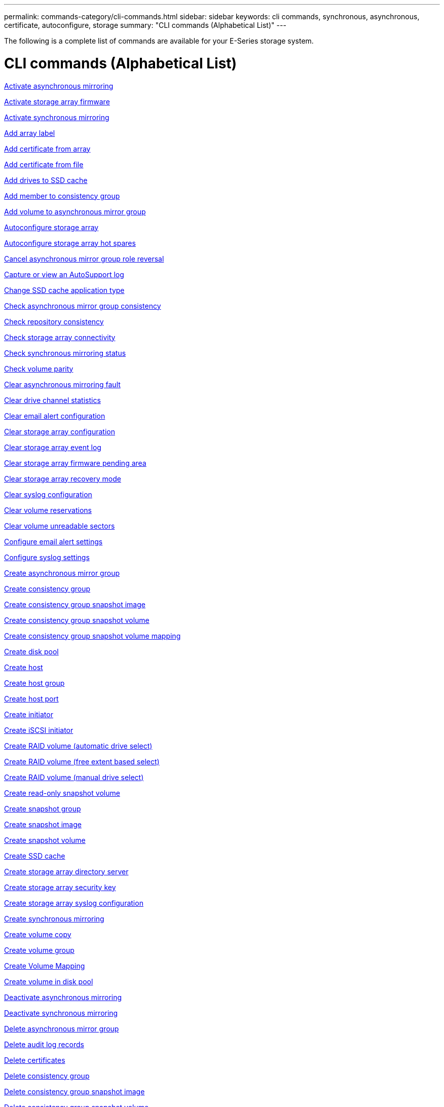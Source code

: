---
permalink: commands-category/cli-commands.html
sidebar: sidebar
keywords: cli commands, synchronous, asynchronous, certificate, autoconfigure, storage
summary: "CLI commands (Alphabetical List)"
---

[.lead]
The following is a complete list of commands are available for your E-Series storage system. 

= CLI commands (Alphabetical List)
:icons: font
:imagesdir: ../media/

link:../commands-a-z/activate-asynchronous-mirroring.html[Activate asynchronous mirroring]

link:../commands-a-z/activate-storagearray-firmware.html[Activate storage array firmware]

link:../commands-a-z/activate-synchronous-mirroring.html[Activate synchronous mirroring]

link:../commands-a-z/add-array-label.html[Add array label]

link:../commands-a-z/add-certificate-from-array.html[Add certificate from array]

link:../commands-a-z/add-certificate-from-file.html[Add certificate from file]

link:../commands-a-z/add-drives-to-ssd-cache.html[Add drives to SSD cache]

link:../commands-a-z/set-consistencygroup-addcgmembervolume.html[Add member to consistency group]

link:../commands-a-z/add-volume-asyncmirrorgroup.html[Add volume to asynchronous mirror group]

link:../commands-a-z/autoconfigure-storagearray.html[Autoconfigure storage array]

link:../commands-a-z/autoconfigure-storagearray-hotspares.html[Autoconfigure storage array hot spares]

link:../commands-a-z/stop-asyncmirrorgroup-rolechange.html[Cancel asynchronous mirror group role reversal]

link:../commands-a-z/smcli-autosupportlog.html[Capture or view an AutoSupport log]

link:../commands-a-z/change-ssd-cache-application-type.html[Change SSD cache application type]

link:../commands-a-z/check-asyncmirrorgroup-repositoryconsistency.html[Check asynchronous mirror group consistency]

link:../commands-a-z/check-repositoryconsistency.html[Check repository consistency]

link:../commands-a-z/check-storagearray-connectivity.html[Check storage array connectivity]

link:../commands-a-z/check-syncmirror.html[Check synchronous mirroring status]

link:../commands-a-z/check-volume-parity.html[Check volume parity]

link:../commands-a-z/clear-asyncmirrorfault.html[Clear asynchronous mirroring fault]

link:../commands-a-z/clear-alldrivechannels-stats.html[Clear drive channel statistics]

link:../commands-a-z/clear-emailalert-configuration.html[Clear email alert configuration]

link:../commands-a-z/clear-storagearray-configuration.html[Clear storage array configuration]

link:../commands-a-z/clear-storagearray-eventlog.html[Clear storage array event log]

link:../commands-a-z/clear-storagearray-firmwarependingarea.html[Clear storage array firmware pending area]

link:../commands-a-z/clear-storagearray-recoverymode.html[Clear storage array recovery mode]

link:../commands-a-z/clear-syslog-configuration.html[Clear syslog configuration]

link:../commands-a-z/clear-volume-reservations.html[Clear volume reservations]

link:../commands-a-z/clear-volume-unreadablesectors.html[Clear volume unreadable sectors]

link:../commands-a-z/set-emailalert.html[Configure email alert settings]

link:../commands-a-z/set-syslog.html[Configure syslog settings]

link:../commands-a-z/create-asyncmirrorgroup.html[Create asynchronous mirror group]

link:../commands-a-z/create-consistencygroup.html[Create consistency group]

link:../commands-a-z/create-cgsnapimage-consistencygroup.html[Create consistency group snapshot image]

link:../commands-a-z/create-cgsnapvolume.html[Create consistency group snapshot volume]

link:../commands-a-z/create-mapping-cgsnapvolume.html[Create consistency group snapshot volume mapping]

link:../commands-a-z/create-diskpool.html[Create disk pool]

link:../commands-a-z/create-host.html[Create host]

link:../commands-a-z/create-hostgroup.html[Create host group]

link:../commands-a-z/create-hostport.html[Create host port]

link:../commands-a-z/create-initiator.html[Create initiator]

link:../commands-a-z/create-iscsiinitiator.html[Create iSCSI initiator]

link:../commands-a-z/create-raid-volume-automatic-drive-select.html[Create RAID volume (automatic drive select)]

link:../commands-a-z/create-raid-volume-free-extent-based-select.html[Create RAID volume (free extent based select)]

link:../commands-a-z/create-raid-volume-manual-drive-select.html[Create RAID volume (manual drive select)]

link:../commands-a-z/create-read-only-snapshot-volume.html[Create read-only snapshot volume]

link:../commands-a-z/create-snapgroup.html[Create snapshot group]

link:../commands-a-z/create-snapimage.html[Create snapshot image]

link:../commands-a-z/create-snapshot-volume.html[Create snapshot volume]

link:../commands-a-z/create-ssdcache.html[Create SSD cache]

link:../commands-a-z/create-storagearray-directoryserver.html[Create storage array directory server]

link:../commands-a-z/create-storagearray-securitykey.html[Create storage array security key]

link:../commands-a-z/create-storagearray-syslog.html[Create storage array syslog configuration]

link:../commands-a-z/create-syncmirror.html[Create synchronous mirroring]

link:../commands-a-z/create-volumecopy.html[Create volume copy]

link:../commands-a-z/create-volumegroup.html[Create volume group]

link:../commands-a-z/create-mapping-volume.html[Create Volume Mapping]

link:../commands-a-z/create-volume-diskpool.html[Create volume in disk pool]

link:../commands-a-z/deactivate-storagearray.html[Deactivate asynchronous mirroring]

link:../commands-a-z/deactivate-storagearray-feature.html[Deactivate synchronous mirroring]

link:../commands-a-z/delete-asyncmirrorgroup.html[Delete asynchronous mirror group]

link:../commands-a-z/delete-auditlog.html[Delete audit log records]

link:../commands-a-z/delete-certificates.html[Delete certificates]

link:../commands-a-z/delete-consistencygroup.html[Delete consistency group]

link:../commands-a-z/delete-cgsnapimage-consistencygroup.html[Delete consistency group snapshot image]

link:../commands-a-z/delete-sgsnapvolume.html[Delete consistency group snapshot volume]

link:../commands-a-z/delete-diskpool.html[Delete disk pool]

link:../commands-a-z/delete-emailalert.html[Delete email alert recipient]

link:../commands-a-z/delete-host.html[Delete host]

link:../commands-a-z/delete-hostgroup.html[Delete host group]

link:../commands-a-z/delete-hostport.html[Delete host port]

link:../commands-a-z/delete-initiator.html[Delete initiator]

link:../commands-a-z/delete-iscsiinitiator.html[Delete iSCSI initiator]

link:../commands-a-z/delete-snapgroup.html[Delete snapshot group]

link:../commands-a-z/delete-snapimage.html[Delete snapshot image]

link:../commands-a-z/delete-snapvolume.html[Delete snapshot volume]

link:../commands-a-z/delete-ssdcache.html[Delete SSD cache]

link:../commands-a-z/delete-storagearray-directoryservers.html[Delete storage array directory server]

link:../commands-a-z/delete-storagearray-loginbanner.html[Delete storage array login banner]

link:../commands-a-z/delete-storagearray-syslog.html[Delete storage array syslog configuration]

link:../commands-a-z/delete-syslog.html[Delete syslog server]

link:../commands-a-z/delete-volume.html[Delete volume]

link:../commands-a-z/delete-volume-from-disk-pool.html[Delete volume from disk pool]

link:../commands-a-z/delete-volumegroup.html[Delete volume group]

link:../commands-a-z/diagnose-controller.html[Diagnose controller]

link:../commands-a-z/diagnose-controller-iscsihostport.html[Diagnose controller iSCSI host cable]

link:../commands-a-z/diagnose-syncmirror.html[Diagnose synchronous mirroring]

link:../commands-a-z/disable-storagearray-externalkeymanagement-file.html[Disable external security key management]

link:../commands-a-z/disable-storagearray.html[Disable storage array feature]

link:../commands-a-z/smcli-autosupportconfig-show.html[Display AutoSupport bundle collection settings]

link:../commands-a-z/smcli-autosupportschedule-show.html[Display AutoSupport message collection schedule]

link:../commands-a-z/show-storagearray-syslog.html[Display storage array syslog configuration]

link:../commands-a-z/show-storagearray-usersession.html[Display storage array user session]

link:../commands-a-z/download-drive-firmware.html[Download drive firmware]

link:../commands-a-z/download-tray-firmware-file.html[Download environmental card firmware]

link:../commands-a-z/download-storagearray-drivefirmware-file.html[Download storage array drive firmware]

link:../commands-a-z/download-storagearray-firmware.html[Download storage array firmware/NVSRAM]

link:../commands-a-z/download-storagearray-nvsram.html[Download storage array NVSRAM]

link:../commands-a-z/download-tray-configurationsettings.html[Download tray configuration settings]

link:../commands-a-z/enable-controller-datatransfer.html[Enable controller data transfer]

link:../commands-a-z/enable-diskpool-security.html[Enable disk pool security]

link:../commands-a-z/enable-storagearray-externalkeymanagement-file.html[Enable external security key management]

link:../commands-a-z/enable-or-disable-autosupport-individual-arrays.html[Enable or disable AutoSupport (all individual arrays)]

link:../commands-a-z/smcli-enable-autosupportfeature.html[Enable or disable AutoSupport at the EMW management domain level...]

link:../commands-a-z/set-storagearray-autosupportmaintenancewindow.html[Enable or disable AutoSupport maintenance window (for individual E2800 or E5700 arrays)]

link:../commands-a-z/set-storagearray-hostconnectivityreporting.html[Enable or disable host connectivity reporting]

link:../commands-a-z/set-storagearray-odxenabled.html[Enable or disable ODX]

link:../commands-a-z/set-storagearray-autosupportondemand.html[Enable or disable the AutoSupport OnDemand feature (for individual E2800 or E5700 arrays)]

link:../commands-a-z/smcli-enable-disable-autosupportondemand.html[Enable or disable the AutoSupport OnDemand feature at the EMW...]

link:../commands-a-z/smcli-enable-disable-autosupportremotediag.html[Enable or disable the AutoSupport OnDemand Remote Diagnostics feature at...]

link:../commands-a-z/set-storagearray-autosupportremotediag.html[Enable or disable the AutoSupport remote diagnostics feature (for individual E2800 or E5700 arrays)]

link:../commands-a-z/set-storagearray-vaaienabled.html[Enable or disable VAAI]

link:../commands-a-z/enable-storagearray-feature-file.html[Enable storage array feature]

link:../commands-a-z/enable-volumegroup-security.html[Enable volume group security]

link:../commands-a-z/establish-asyncmirror-volume.html[Establish asynchronous mirrored pair]

link:../commands-a-z/export-storagearray-securitykey.html[Export storage array security key]

link:../commands-a-z/save-storagearray-keymanagementclientcsr.html[Generate Key Management Certificate Signing Request (CSR)]

link:../commands-a-z/save-controller-arraymanagementcsr.html[Generate web server Certificate Signing Request (CSR)]

link:../commands-a-z/import-storagearray-securitykey-file.html[Import storage array security key]

link:../commands-a-z/start-increasevolumecapacity-volume.html[Increase capacity of volume in disk pool or volume group...]

link:../commands-a-z/start-volume-initialize.html[Initialize thin volume]

link:../commands-a-z/download-controller-cacertificate.html[Install root/intermediate CA certificates]

link:../commands-a-z/download-controller-arraymanagementservercertificate.html[Install server signed certificate]

link:../commands-a-z/download-storagearray-keymanagementcertificate.html[Install storage array external key management certificate]

link:../commands-a-z/download-controller-trustedcertificate.html[Install trusted CA certificates]

link:../commands-a-z/load-storagearray-dbmdatabase.html[Load storage array DBM database]

link:../commands-a-z/recopy-volumecopy-target.html[Recopy volume copy]

link:../commands-a-z/recover-disabled-driveports.html[Recover disabled drive ports]

link:../commands-a-z/recover-volume.html[Recover RAID volume]

link:../commands-a-z/recover-sasport-miswire.html[Recover SAS port mis-wire]

link:../commands-a-z/recreate-storagearray-securitykey.html[Re-create external security key]

link:../commands-a-z/recreate-storagearray-mirrorrepository.html[Re-create synchronous mirroring repository volume]

link:../commands-a-z/reduce-disk-pool-capacity.html[Reduce disk pool capacity]

link:../commands-a-z/create-snmpcommunity.html[Register SNMP community]

link:../commands-a-z/create-snmptrapdestination.html[Register SNMP trap destination]

link:../commands-a-z/remove-array-label.html[Remove array label]

link:../commands-a-z/remove-drives-from-ssd-cache.html[Remove drives from SSD cache]

link:../commands-a-z/remove-asyncmirrorgroup.html[Remove incomplete asynchronous mirrored pair from asynchronous mirror group]

link:../commands-a-z/delete-storagearray-trustedcertificate.html[Remove installed trusted CA certificates]

link:../commands-a-z/delete-storagearray-keymanagementcertificate.html[Remove installed external key management certificate]

link:../commands-a-z/delete-controller-cacertificate.html[Remove installed root/intermediate CA certificates]

link:../commands-a-z/remove-member-volume-from-consistency-group.html[Remove member volume from consistency group]

link:../commands-a-z/remove-storagearray-directoryserver.html[Remove storage array directory server role mapping]

link:../commands-a-z/remove-syncmirror.html[Remove synchronous mirroring]

link:../commands-a-z/remove-volumecopy-target.html[Remove volume copy]

link:../commands-a-z/remove-volume-asyncmirrorgroup.html[Remove volume from asynchronous mirror group]

link:../commands-a-z/remove-lunmapping.html[Remove volume LUN mapping]

link:../commands-a-z/set-snapvolume.html[Rename snapshot volume]

link:../commands-a-z/rename-ssd-cache.html[Rename SSD cache]

link:../commands-a-z/repair-data-parity.html[Repair Data Parity]

link:../commands-a-z/repair-volume-parity.html[Repair volume parity]

link:../commands-a-z/replace-drive-replacementdrive.html[Replace drive]

link:../commands-a-z/reset-storagearray-arvmstats-asyncmirrorgroup.html[Reset asynchronous mirror group statistics]

link:../commands-a-z/smcli-autosupportschedule-reset.html[Reset AutoSupport message collection schedule]

link:../commands-a-z/reset-storagearray-autosupport-schedule.html[Reset AutoSupport message collection schedule (for individual E2800 or E5700 arrays)]

link:../commands-a-z/reset-controller.html[Reset controller]

link:../commands-a-z/reset-drive.html[Reset drive]

link:../commands-a-z/reset-controller-arraymanagementsignedcertificate.html[Reset installed signed certificate]

link:../commands-a-z/reset-iscsiipaddress.html[Reset iSCSI IP address]

link:../commands-a-z/reset-storagearray-diagnosticdata.html[Reset storage array diagnostic data]

link:../commands-a-z/reset-storagearray-hostportstatisticsbaseline.html[Reset storage array host port statistics baseline]

link:../commands-a-z/reset-storagearray-ibstatsbaseline.html[Reset storage array InfiniBand statistics baseline]

link:../commands-a-z/reset-storagearray-iscsistatsbaseline.html[Reset storage array iSCSI baseline]

link:../commands-a-z/reset-storagearray-iserstatsbaseline.html[Reset storage array iSER baseline]

link:../commands-a-z/reset-storagearray-rlsbaseline.html[Reset storage array RLS baseline]

link:../commands-a-z/reset-storagearray-sasphybaseline.html[Reset storage array SAS PHY baseline]

link:../commands-a-z/reset-storagearray-socbaseline.html[Reset storage array SOC baseline]

link:../commands-a-z/reset-storagearray-volumedistribution.html[Reset storage array volume distribution]

link:../commands-a-z/resume-asyncmirrorgroup.html[Resume asynchronous mirror group]

link:../commands-a-z/resume-cgsnapvolume.html[Resume consistency group snapshot volume]

link:../commands-a-z/resume-snapimage-rollback.html[Resume snapshot image rollback]

link:../commands-a-z/resume-snapvolume.html[Resume snapshot volume]

link:../commands-a-z/resume-ssdcache.html[Resume SSD cache]

link:../commands-a-z/resume-syncmirror.html[Resume synchronous mirroring]

link:../commands-a-z/save-storagearray-autosupport-log.html[Retrieve an AutoSupport log (for individual E2800 or E5700 arrays)]

link:../commands-a-z/save-controller-cacertificate.html[Retrieve installed CA certificates]

link:../commands-a-z/save-storagearray-keymanagementcertificate.html[Retrieve installed external key management certificate]

link:../commands-a-z/save-storagearray-keymanagementcertificate.html[Retrieve installed key management CSR request]

link:../commands-a-z/save-controller-arraymanagementsignedcertificate.html[Retrieve installed server certificate]

link:../commands-a-z/save-storagearray-trustedcertificate.html[Retrieve installed trusted CA certificates]

link:../commands-a-z/revive-drive.html[Revive drive]

link:../commands-a-z/revive-snapgroup.html[Revive snapshot group]

link:../commands-a-z/revive-snapvolume.html[Revive snapshot volume]

link:../commands-a-z/revive-volumegroup.html[Revive volume group]

link:../commands-a-z/save-storagearray-arvmstats-asyncmirrorgroup.html[Save asynchronous mirror group statistics]

link:../commands-a-z/save-auditlog.html[Save audit log records]

link:../commands-a-z/save-storagearray-autoloadbalancestatistics-file.html[Save auto-load balancing statistics]

link:../commands-a-z/save-controller-nvsram-file.html[Save controller NVSRAM]

link:../commands-a-z/save-drivechannel-faultdiagnostics-file.html[Save drive channel fault isolation diagnostic status]

link:../commands-a-z/save-alldrives-logfile.html[Save drive log]

link:../commands-a-z/save-ioclog.html[Save input output controller (IOC) dump]

link:../commands-a-z/save-storagearray-configuration.html[Save storage array configuration]

link:../commands-a-z/save-storagearray-controllerhealthimage.html[Save storage array controller health image]

link:../commands-a-z/save-storagearray-dbmdatabase.html[Save storage array DBM database]

link:../commands-a-z/save-storagearray-dbmvalidatorinfo.html[Save storage array DBM validator information file]

link:../commands-a-z/save-storage-array-diagnostic-data.html[Save storage array diagnostic data]

link:../commands-a-z/save-storagearray-warningevents.html[Save storage array events]

link:../commands-a-z/save-storagearray-firmwareinventory.html[Save storage array firmware inventory]

link:../commands-a-z/save-storagearray-hostportstatistics.html[Save storage array host port statistics]

link:../commands-a-z/save-storagearray-ibstats.html[Save storage array InfiniBand statistics]

link:../commands-a-z/save-storagearray-iscsistatistics.html[Save storage array iSCSI statistics]

link:../commands-a-z/save-storagearray-iserstatistics.html[Save storage array iSER statistics]

link:../commands-a-z/save-storagearray-loginbanner.html[Save storage array login banner]

link:../commands-a-z/save-storagearray-performancestats.html[Save storage array performance statistics]

link:../commands-a-z/save-storagearray-rlscounts.html[Save storage array RLS counts]

link:../commands-a-z/save-storagearray-sasphycounts.html[Save storage array SAS PHY counts]

link:../commands-a-z/save-storagearray-soccounts.html[Save storage array SOC counts]

link:../commands-a-z/save-storagearray-statecapture.html[Save storage array state capture]

link:../commands-a-z/save-storagearray-supportdata.html[Save storage array support data]

link:../commands-a-z/save-alltrays-logfile.html[Save tray log]

link:../commands-a-z/smcli-supportbundle-schedule.html[Schedule automatic support bundle collection configuration]

link:../commands-a-z/set-asyncmirrorgroup.html[Set asynchronous mirror group]

link:../commands-a-z/set-auditlog.html[Set audit log settings]

link:../commands-a-z/set-storagearray-autosupport-schedule.html[Set AutoSupport message collection schedule (for individual E2800 or E5700 arrays)]

link:../commands-a-z/set-storagearray-revocationchecksettings.html[Set certificate revocation check settings]

link:../commands-a-z/set-consistency-group-attributes.html[Set consistency group attributes]

link:../commands-a-z/set-cgsnapvolume.html[Set consistency group snapshot volume]

link:../commands-a-z/set-controller.html[Set controller]

link:../commands-a-z/set-controller-dnsservers.html[Set controller DNS settings]

link:../commands-a-z/set-controller-hostport.html[Set controller host port properties]

link:../commands-a-z/set-controller-ntpservers.html[Set controller NTP settings]

link:../commands-a-z/set-controller-service-action-allowed-indicator.html[Set controller service action allowed indicator]

link:../commands-a-z/set-disk-pool.html[Set disk pool]

link:../commands-a-z/set-disk-pool-modify-disk-pool.html[Set disk pool (modify disk pool)]

link:../commands-a-z/set-tray-drawer.html[Set drawer service action allowed indicator]

link:../commands-a-z/set-drivechannel.html[Set drive channel status]

link:../commands-a-z/set-drive-hotspare.html[Set drive hot spare]

link:../commands-a-z/set-drive-serviceallowedindicator.html[Set drive service action allowed indicator]

link:../commands-a-z/set-drive-operationalstate.html[Set drive state]

link:../commands-a-z/set-event-alert.html[Set event alert filtering]

link:../commands-a-z/set-storagearray-externalkeymanagement.html[Set external key management settings]

link:../commands-a-z/set-drive-securityid.html[Set FIPS drive security identifier]

link:../commands-a-z/set-drive-nativestate.html[Set foreign drive to native]

link:../commands-a-z/set-host.html[Set host]

link:../commands-a-z/set-hostchannel.html[Set host channel]

link:../commands-a-z/set-hostgroup.html[Set host group]

link:../commands-a-z/set-hostport.html[Set host port]

link:../commands-a-z/set-initiator.html[Set initiator]

link:../commands-a-z/set-storagearray-securitykey.html[Set internal storage array security key]

link:../commands-a-z/set-controller-iscsihostport.html[Set iSCSI host port networking properties]

link:../commands-a-z/set-iscsiinitiator.html[Set iSCSI initiator]

link:../commands-a-z/set-iscsitarget.html[Set iSCSI target properties]

link:../commands-a-z/set-isertarget.html[Set iSER target]

link:../commands-a-z/set-snapvolume-converttoreadwrite.html[Set read-only snapshot volume to read/write volume]

link:../commands-a-z/set-session-erroraction.html[Set session]

link:../commands-a-z/set-snapgroup.html[Set snapshot group attributes]

link:../commands-a-z/set-snapgroup-mediascanenabled.html[Set snapshot group media scan]

link:../commands-a-z/set-snapgroup-increase-decreaserepositorycapacity.html[Set snapshot group repository volume capacity]

link:../commands-a-z/set-snapgroup-enableschedule.html[Set snapshot group schedule]

link:../commands-a-z/set-snapvolume-mediascanenabled.html[Set snapshot volume media scan]

link:../commands-a-z/set-snapvolume-increase-decreaserepositorycapacity.html[Set snapshot volume repository volume capacity]

link:../commands-a-z/set-volume-ssdcacheenabled.html[Set SSD cache for a volume]

link:../commands-a-z/set-storagearray.html[Set storage array]

link:../commands-a-z/set-storagearray-learncycledate-controller.html[Set storage array controller battery learn cycle]

link:../commands-a-z/set-storagearray-controllerhealthimageallowoverwrite.html[Set storage array controller health image allow overwrite]

link:../commands-a-z/set-storagearray-directoryserver.html[Set storage array directory server]

link:../commands-a-z/set-storagearray-directoryserver-roles.html[Set storage array directory server role mapping]

link:../commands-a-z/set-storagearray-icmppingresponse.html[Set storage array ICMP response]

link:../commands-a-z/set-storagearray-isnsregistration.html[Set storage array iSNS registration]

link:../commands-a-z/set-storagearray-isnsipv4configurationmethod.html[Set storage array iSNS server IPv4 address]

link:../commands-a-z/set-storagearray-isnsipv6address.html[Set storage array iSNS server IPv6 address]

link:../commands-a-z/set-storagearray-isnslisteningport.html[Set storage array iSNS server listening port]

link:../commands-a-z/set-storagearray-isnsserverrefresh.html[Set storage array iSNS server refresh]

link:../commands-a-z/set-storagearray-localusername.html[Set storage array local user password or SYMbol password]

link:../commands-a-z/set-storagearray-loginbanner.html[Set storage array login banner]

link:../commands-a-z/set-storagearray-managementinterface.html[Set storage array management interface]

link:../commands-a-z/set-storagearray-passwordlength.html[Set storage array password length]

link:../commands-a-z/set-storagearray-pqvalidateonreconstruct.html[Set storage array PQ validation on reconstruct]

link:../commands-a-z/set-storagearray-redundancymode.html[Set storage array redundancy mode]

link:../commands-a-z/set-storagearray-resourceprovisionedvolumes.html[Set Storage Array Resource Provisioned Volumes]

link:../commands-a-z/set-storagearray-time.html[Set storage array time]

link:../commands-a-z/set-storagearray-autoloadbalancingenable.html[Set storage array to enable or disable Automatic Load Balancing...]

link:../commands-a-z/set-storagearray-cachemirrordataassurancecheckenable.html[Set storage array to enable or disable cache mirror data]

link:../commands-a-z/set-storagearray-traypositions.html[Set storage array tray positions]

link:../commands-a-z/set-storagearray-unnameddiscoverysession.html[Set storage array unnamed discovery session]

link:../commands-a-z/set-storagearray-usersession.html[Set storage array user session]

link:../commands-a-z/set-syncmirror.html[Set synchronous mirroring]

link:../commands-a-z/set-target.html[Set target properties]

link:../commands-a-z/set-thin-volume-attributes.html[Set thin volume attributes]

link:../commands-a-z/set-tray-attribute.html[Set tray attribute]

link:../commands-a-z/set-tray-identification.html[Set tray identification]

link:../commands-a-z/set-tray-serviceallowedindicator.html[Set tray service action allowed indicator]

link:../commands-a-z/set-volumes.html[Set volume attributes for a volume in a disk pool...]

link:../commands-a-z/set-volume-group-attributes-for-volume-in-a-volume-group.html[Set volume attributes for a volume in a volume group...]

link:../commands-a-z/set-volumecopy-target.html[Set volume copy]

link:../commands-a-z/set-volumegroup.html[Set volume group]

link:../commands-a-z/set-volumegroup-forcedstate.html[Set volume group forced state]

link:../commands-a-z/set-volume-logicalunitnumber.html[Set volume mapping]

link:../commands-a-z/show-array-label.html[Show array label]

link:../commands-a-z/show-asyncmirrorgroup-synchronizationprogress.html[Show asynchronous mirror group synchronization progress]

link:../commands-a-z/show-asyncmirrorgroup-summary.html[Show asynchronous mirror groups]

link:../commands-a-z/show-auditlog-configuration.html[Show audit log configuration]

link:../commands-a-z/show-auditlog-summary.html[Show audit log summary]

link:../commands-a-z/show-storagearray-autosupport.html[Show AutoSupport configuration (for E2800 or E5700 storage arrays)]

link:../commands-a-z/show-blockedeventalertlist.html[Show blocked events]

link:../commands-a-z/show-storagearray-revocationchecksettings.html[Show certificate revocation check settings]

link:../commands-a-z/show-certificates.html[Show certificates]

link:../commands-a-z/show-consistencygroup.html[Show consistency group]

link:../commands-a-z/show-cgsnapimage.html[Show consistency group snapshot image]

link:../commands-a-z/show-controller.html[Show controller]

link:../commands-a-z/show-controller-diagnostic-status.html[Show controller diagnostic status]

link:../commands-a-z/show-controller-nvsram.html[Show controller NVSRAM]

link:../commands-a-z/show-iscsisessions.html[Show current iSCSI sessions]

link:../commands-a-z/show-diskpool.html[Show disk pool]

link:../commands-a-z/show-alldrives.html[Show drive]

link:../commands-a-z/show-drivechannel-stats.html[Show drive channel statistics]

link:../commands-a-z/show-alldrives-downloadprogress.html[Show drive download progress]

link:../commands-a-z/show-alldrives-performancestats.html[Show drive performance statistics]

link:../commands-a-z/show-emailalert-summary.html[Show email alert configuration]

link:../commands-a-z/show-allhostports.html[Show host ports]

link:../commands-a-z/show-controller-cacertificate.html[Show installed root/intermediate CA certificates summary]

link:../commands-a-z/show-storagearray-trustedcertificate-summary.html[Show installed trusted CA certificates summary]

link:../commands-a-z/show-replaceabledrives.html[Show replaceable drives]

link:../commands-a-z/show-controller-arraymanagementsignedcertificate-summary.html[Show signed certificate]

link:../commands-a-z/show-snapgroup.html[Show snapshot group]

link:../commands-a-z/show-snapimage.html[Show snapshot image]

link:../commands-a-z/show-snapvolume.html[Show snapshot volumes]

link:../commands-a-z/show-allsnmpcommunities.html[Show SNMP communities]

link:../commands-a-z/show-snmpsystemvariables.html[Show SNMP MIB II system group variables]

link:../commands-a-z/show-ssd-cache.html[Show SSD cache]

link:../commands-a-z/show-ssd-cache-statistics.html[Show SSD cache statistics]

link:../commands-a-z/show-storagearray.html[Show storage array]

link:../commands-a-z/show-storagearray-autoconfiguration.html[Show storage array auto configuration]

link:../commands-a-z/show-storagearray-cachemirrordataassurancecheckenable.html[Show storage array cache mirror data assurance check enable]

link:../commands-a-z/show-storagearray-controllerhealthimage.html[Show storage array controller health image]

link:../commands-a-z/show-storagearray-dbmdatabase.html[Show storage array DBM database]

link:../commands-a-z/show-storagearray-directoryservices-summary.html[Show storage array directory services summary]

link:../commands-a-z/show-storagearray-hostconnectivityreporting.html[Show storage array host connectivity reporting]

link:../commands-a-z/show-storagearray-hosttopology.html[Show storage array host topology]

link:../commands-a-z/show-storagearray-lunmappings.html[Show storage array LUN mappings]

link:../commands-a-z/show-storagearray-iscsinegotiationdefaults.html[Show storage array negotiation defaults]

link:../commands-a-z/show-storagearray-odxsetting.html[Show storage array ODX setting]

link:../commands-a-z/show-storagearray-powerinfo.html[Show storage array power information]

link:../commands-a-z/show-storagearray-unconfigurediscsiinitiators.html[Show storage array unconfigured iSCSI initiators]

link:../commands-a-z/show-storagearray-unreadablesectors.html[Show storage array unreadable sectors]

link:../commands-a-z/show-textstring.html[Show string]

link:../commands-a-z/show-syncmirror-candidates.html[Show synchronous mirroring volume candidates]

link:../commands-a-z/show-syncmirror-synchronizationprogress.html[Show synchronous mirroring volume synchronization progress]

link:../commands-a-z/show-syslog-summary.html[Show syslog configuration]

link:../commands-a-z/show-volume.html[Show thin volume]

link:../commands-a-z/show-storagearray-unconfiguredinitiators.html[Show unconfigured initiators]

link:../commands-a-z/show-volume-summary.html[Show volume]

link:../commands-a-z/show-volume-actionprogress.html[Show volume action progress]

link:../commands-a-z/show-volumecopy.html[Show volume copy]

link:../commands-a-z/show-volumecopy-sourcecandidates.html[Show volume copy source candidates]

link:../commands-a-z/show-volumecopy-source-targetcandidates.html[Show volume copy target candidates]

link:../commands-a-z/show-volumegroup.html[Show volume group]

link:../commands-a-z/show-volumegroup-exportdependencies.html[Show volume group export dependencies]

link:../commands-a-z/show-volumegroup-importdependencies.html[Show volume group import dependencies]

link:../commands-a-z/show-volume-performancestats.html[Show volume performance statistics]

link:../commands-a-z/show-volume-reservations.html[Show volume reservations]

link:../commands-a-z/set-autosupport-https-delivery-method-e2800-e5700.html[Specify AutoSupport HTTP(S) delivery method (for individual E2800 or E5700 arrays)]

link:../commands-a-z/smcli-autosupportconfig.html[Specify the AutoSupport delivery method]

link:../commands-a-z/set-email-smtp-delivery-method-e2800-e5700.html[Specify the Email (SMTP) delivery method (for individual E2800 or E5700 arrays)]

link:../commands-a-z/start-asyncmirrorgroup-synchronize.html[Start asynchronous mirroring synchronization]

link:../commands-a-z/start-cgsnapimage-rollback.html[Start consistency group snapshot rollback]

link:../commands-a-z/start-controller.html[Start controller trace]

link:../commands-a-z/start-diskpool-fullprovisioning.html[Start Disk Pool Full Provisioning]

link:../commands-a-z/start-diskpool-locate.html[Start disk pool locate]

link:../commands-a-z/start-drivechannel-faultdiagnostics.html[Start drive channel fault isolation diagnostics]

link:../commands-a-z/start-drivechannel-locate.html[Start drive channel locate]

link:../commands-a-z/start-drive-initialize.html[Start drive initialize]

link:../commands-a-z/start-drive-locate.html[Start drive locate]

link:../commands-a-z/start-drive-reconstruct.html[Start drive reconstruction]

link:../commands-a-z/start-secureerase-drive.html[Start FDE secure drive erase]

link:../commands-a-z/start-ioclog.html[Start input output controller (IOC) dump]

link:../commands-a-z/start-controller-iscsihostport-dhcprefresh.html[Start iSCSI DHCP refresh]

link:../commands-a-z/start-storagearray-ocspresponderurl-test.html[Start OCSP server URL test]

link:../commands-a-z/start-snapimage-rollback.html[Start snapshot image rollback]

link:../commands-a-z/start-ssdcache-locate.html[Start SSD cache locate]

link:../commands-a-z/start-ssdcache-performancemodeling.html[Start SSD cache performance modeling]

link:../commands-a-z/start-storagearray-autosupport-manualdispatch.html[Start Storage Array AutoSupport Manual Dispatch]

link:../commands-a-z/start-storagearray-configdbdiagnostic.html[Start storage array configuration database diagnostic]

link:../commands-a-z/start-storagearray-controllerhealthimage-controller.html[Start storage array controller health image]

link:../commands-a-z/start-storagearray-isnsserverrefresh.html[Start storage array iSNS server refresh]

link:../commands-a-z/start-storagearray-locate.html[Start storage array locate]

link:../commands-a-z/start-storagearray-syslog-test.html[Start storage array syslog test]

link:../commands-a-z/start-syncmirror-primary-synchronize.html[Start synchronous mirroring synchronization]

link:../commands-a-z/start-tray-locate.html[Start tray locate]

link:../commands-a-z/start-volumegroup-defragment.html[Start volume group defragment]

link:../commands-a-z/start-volumegroup-export.html[Start volume group export]

link:../commands-a-z/start-volumegroup-fullprovisioning.html[Start Volume Group Full Provisioning]

link:../commands-a-z/start-volumegroup-import.html[Start volume group import]

link:../commands-a-z/start-volumegroup-locate.html[Start volume group locate]

link:../commands-a-z/start-volume-initialization.html[Start volume initialization]

link:../commands-a-z/stop-cgsnapimage-rollback.html[Stop consistency group snapshot rollback]

link:../commands-a-z/stop-cgsnapvolume.html[Stop consistency group snapshot volume]

link:../commands-a-z/stop-diskpool-locate.html[Stop disk pool locate]

link:../commands-a-z/stop-drivechannel-faultdiagnostics.html[Stop drive channel fault isolation diagnostics]

link:../commands-a-z/stop-drivechannel-locate.html[Stop drive channel locate]

link:../commands-a-z/stop-drive-locate.html[Stop drive locate]

link:../commands-a-z/stop-drive-replace.html[Stop drive replace]

link:../commands-a-z/stop-consistencygroup-pendingsnapimagecreation.html[Stop pending snapshot images on consistency group]

link:../commands-a-z/stop-pendingsnapimagecreation.html[Stop snapshot group pending snapshot images]

link:../commands-a-z/stop-snapimage-rollback.html[Stop snapshot image rollback]

link:../commands-a-z/stop-snapvolume.html[Stop snapshot volume]

link:../commands-a-z/stop-ssdcache-locate.html[Stop SSD cache locate]

link:../commands-a-z/stop-ssdcache-performancemodeling.html[Stop SSD cache performance modeling]

link:../commands-a-z/stop-storagearray-configdbdiagnostic.html[Stop storage array configuration database diagnostic]

link:../commands-a-z/stop-storagearray-drivefirmwaredownload.html[Stop storage array drive firmware download]

link:../commands-a-z/stop-storagearray-iscsisession.html[Stop storage array iSCSI session]

link:../commands-a-z/stop-storagearray-locate.html[Stop storage array locate]

link:../commands-a-z/stop-tray-locate.html[Stop tray locate]

link:../commands-a-z/stop-volumecopy-target-source.html[Stop volume copy]

link:../commands-a-z/stop-volumegroup-locate.html[Stop volume group locate]

link:../commands-a-z/suspend-asyncmirrorgroup.html[Suspend asynchronous mirror group]

link:../commands-a-z/suspend-ssdcache.html[Suspend SSD cache]

link:../commands-a-z/suspend-syncmirror-primaries.html[Suspend synchronous mirroring]

link:../commands-a-z/smcli-alerttest.html[Test alerts]

link:../commands-a-z/diagnose-asyncmirrorgroup.html[Test asynchronous mirror group connectivity]

link:../commands-a-z/start-storagearray-autosupport-deliverytest.html[Test AutoSupport delivery settings (for individual E2800 or E5700 arrays)]

link:../commands-a-z/start-emailalert-test.html[Test email alert configuration]

link:../commands-a-z/start-storagearray-externalkeymanagement-test.html[Test external key management communication]

link:../commands-a-z/start-snmptrapdestination.html[Test SNMP trap destination]

link:../commands-a-z/start-storagearray-directoryservices-test.html[Test storage array directory server]

link:../commands-a-z/start-syslog-test.html[Test syslog configuration]

link:../commands-a-z/smcli-autosupportconfig-test.html[Test the AutoSupport configuration]

link:../commands-a-z/delete-snmpcommunity.html[Unregister SNMP community]

link:../commands-a-z/delete-snmptrapdestination.html[Unregister SNMP trap destination]

link:../commands-a-z/set-snmpcommunity.html[Update SNMP community]

link:../commands-a-z/set-snmpsystemvariables.html[Update SNMP MIB II system group variables]

link:../commands-a-z/set-snmptrapdestination-trapreceiverip.html[Update SNMP trap destination]

link:../commands-a-z/set-storagearray-syslog.html[Update storage array syslog configuration]

link:../commands-a-z/validate-storagearray-securitykey.html[Validate storage array security key]

